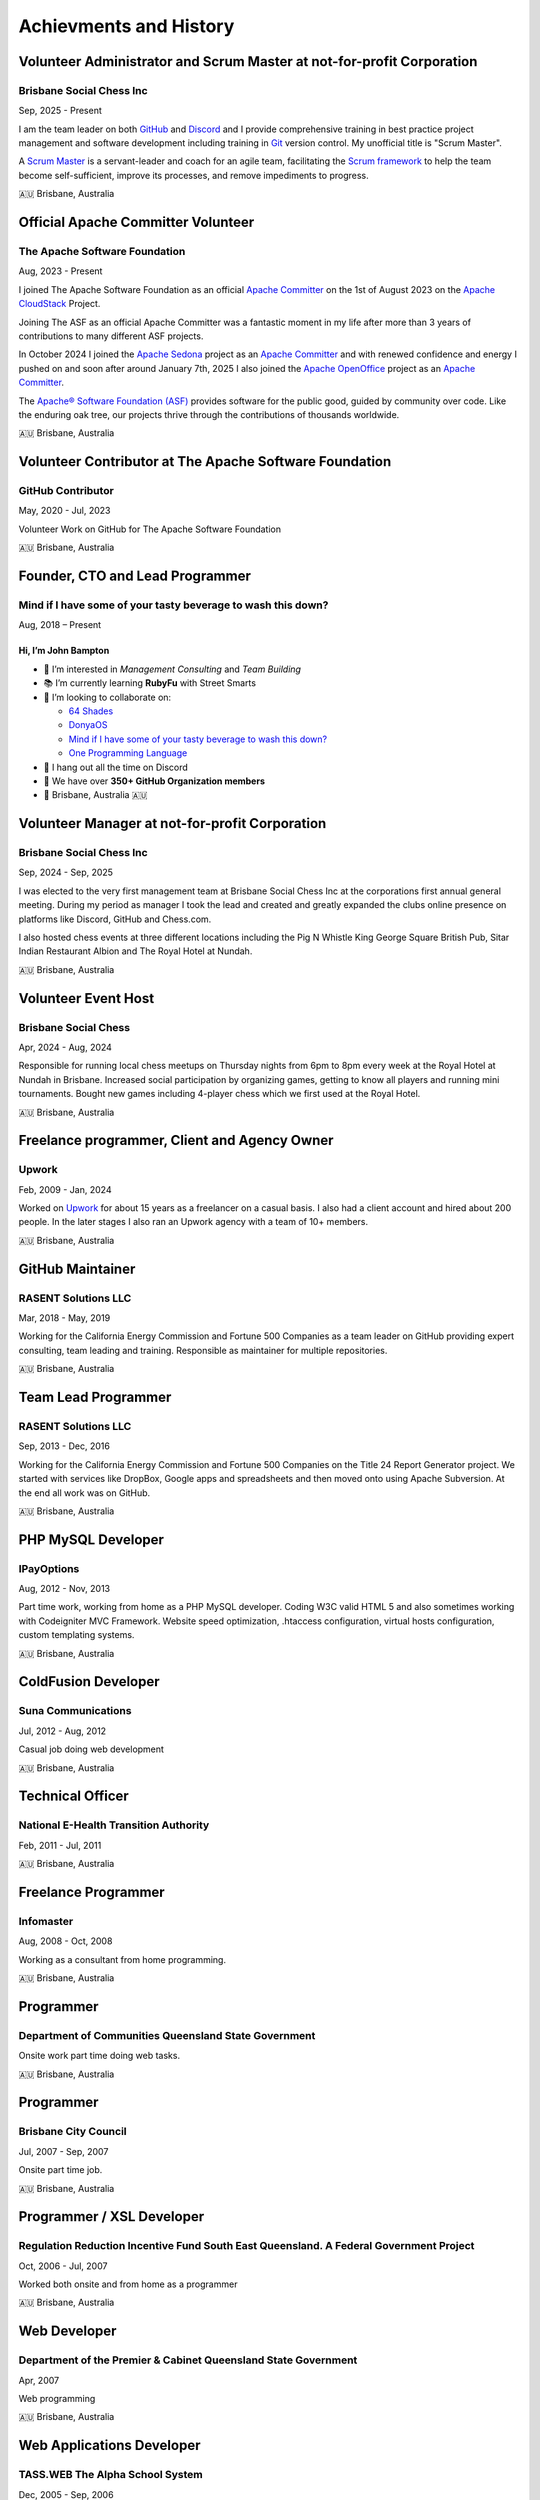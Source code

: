 Achievments and History
=======================

Volunteer Administrator and Scrum Master at not-for-profit Corporation
----------------------------------------------------------------------

Brisbane Social Chess Inc
^^^^^^^^^^^^^^^^^^^^^^^^^

Sep, 2025 - Present

I am the team leader on both `GitHub <https://github.com/>`__ and `Discord <https://discord.com/>`__ and I provide comprehensive training in best practice project management and software development including training in `Git <https://git-scm.com/>`__ version control.
My unofficial title is "Scrum Master".

A `Scrum Master <https://www.atlassian.com/agile/scrum/scrum-master>`__ is a servant-leader and coach for an agile team, facilitating the `Scrum framework <https://en.wikipedia.org/wiki/Scrum_(software_development)>`__ to help the team become self-sufficient, improve its processes, and remove impediments to progress.

🇦🇺 Brisbane, Australia

Official Apache Committer Volunteer
-----------------------------------

The Apache Software Foundation
^^^^^^^^^^^^^^^^^^^^^^^^^^^^^^

Aug, 2023 - Present

I joined The Apache Software Foundation as an official `Apache Committer <https://projects.apache.org/committee.html?cloudstack>`__ on the 1st of August 2023 on the `Apache CloudStack <https://cloudstack.apache.org/>`__ Project.

Joining The ASF as an official Apache Committer was a fantastic moment in my life after more than 3 years of contributions to many different ASF projects.

In October 2024 I joined the `Apache Sedona <https://sedona.apache.org/>`__ project as an `Apache Committer <https://projects.apache.org/committee.html?sedona>`__ and with renewed confidence and energy I pushed on and soon after
around January 7th, 2025 I also joined the `Apache OpenOffice <https://www.openoffice.org/>`__ project as an `Apache Committer <https://projects.apache.org/committee.html?openoffice>`__.

The `Apache® Software Foundation (ASF) <https://apache.org/>`__ provides software for the public good, guided by community over code. Like the enduring oak tree, our projects thrive through the contributions of thousands worldwide.

🇦🇺 Brisbane, Australia

Volunteer Contributor at The Apache Software Foundation
-------------------------------------------------------

GitHub Contributor
^^^^^^^^^^^^^^^^^^

May, 2020 - Jul, 2023

Volunteer Work on GitHub for The Apache Software Foundation

🇦🇺 Brisbane, Australia

Founder, CTO and Lead Programmer
--------------------------------

Mind if I have some of your tasty beverage to wash this down?
^^^^^^^^^^^^^^^^^^^^^^^^^^^^^^^^^^^^^^^^^^^^^^^^^^^^^^^^^^^^^

Aug, 2018 – Present

Hi, I’m **John Bampton**
~~~~~~~~~~~~~~~~~~~~~~~~

- 🌟 I’m interested in *Management Consulting* and *Team Building*
- 📚 I’m currently learning **RubyFu** with Street Smarts
- 🤝 I’m looking to collaborate on:

  - `64 Shades <https://github.com/64-shades/>`__
  - `DonyaOS <https://github.com/DonyaOS>`__
  - `Mind if I have some of your tasty beverage to wash this down? <https://github.com/slurpcode/>`__
  - `One Programming Language <https://github.com/One-Language/>`__

- 💬 I hang out all the time on Discord
- 👥 We have over **350+ GitHub Organization members**
- 📍 Brisbane, Australia 🇦🇺


Volunteer Manager at not-for-profit Corporation
-----------------------------------------------

Brisbane Social Chess Inc
^^^^^^^^^^^^^^^^^^^^^^^^^

Sep, 2024 - Sep, 2025

I was elected to the very first management team at Brisbane Social Chess Inc at the corporations first annual general meeting. During my period as manager I took the lead and created and greatly expanded the clubs online presence on platforms like Discord, GitHub and Chess.com.

I also hosted chess events at three different locations including the Pig N Whistle King George Square British Pub, Sitar Indian Restaurant Albion and The Royal Hotel at Nundah.

🇦🇺 Brisbane, Australia

Volunteer Event Host
---------------------

Brisbane Social Chess
^^^^^^^^^^^^^^^^^^^^^

Apr, 2024 - Aug, 2024

Responsible for running local chess meetups on Thursday nights from 6pm to 8pm every week at the Royal Hotel at Nundah in Brisbane.  Increased social participation by organizing games, getting to know all players and running mini tournaments. Bought new games including 4-player chess which we first used at the Royal Hotel.

🇦🇺 Brisbane, Australia

Freelance programmer, Client and Agency Owner
---------------------------------------------

Upwork
^^^^^^

Feb, 2009 - Jan, 2024

Worked on `Upwork <https://en.wikipedia.org/wiki/Upwork>`__ for about 15 years as a freelancer on a casual basis.  I also had a client account and hired about 200 people.  In the later stages I also ran an Upwork agency with a team of 10+ members.

🇦🇺 Brisbane, Australia

GitHub Maintainer
-----------------

RASENT Solutions LLC
^^^^^^^^^^^^^^^^^^^^

Mar, 2018 - May, 2019

Working for the California Energy Commission and Fortune 500 Companies as a team leader on GitHub providing expert consulting, team leading and training. Responsible as maintainer for multiple repositories.

🇦🇺 Brisbane, Australia

Team Lead Programmer
--------------------

RASENT Solutions LLC
^^^^^^^^^^^^^^^^^^^^

Sep, 2013 - Dec, 2016

Working for the California Energy Commission and Fortune 500 Companies on the Title 24 Report Generator project.
We started with services like DropBox, Google apps and spreadsheets and then moved onto using Apache Subversion.
At the end all work was on GitHub.

🇦🇺 Brisbane, Australia

PHP MySQL Developer
-------------------

IPayOptions
^^^^^^^^^^^

Aug, 2012 - Nov, 2013

Part time work, working from home as a PHP MySQL developer.  Coding W3C valid HTML 5 and also sometimes working with Codeigniter MVC Framework.   Website speed optimization, .htaccess configuration, virtual hosts configuration, custom templating systems.

🇦🇺 Brisbane, Australia

ColdFusion Developer
--------------------

Suna Communications
^^^^^^^^^^^^^^^^^^^

Jul, 2012 - Aug, 2012

Casual job doing web development

🇦🇺 Brisbane, Australia

Technical Officer
-----------------

National E-Health Transition Authority
^^^^^^^^^^^^^^^^^^^^^^^^^^^^^^^^^^^^^^

Feb, 2011 - Jul, 2011

🇦🇺 Brisbane, Australia

Freelance Programmer
--------------------

Infomaster
^^^^^^^^^^

Aug, 2008 - Oct, 2008

Working as a consultant from home programming.

🇦🇺 Brisbane, Australia

Programmer
----------

Department of Communities Queensland State Government
^^^^^^^^^^^^^^^^^^^^^^^^^^^^^^^^^^^^^^^^^^^^^^^^^^^^^

Onsite work part time doing web tasks.

🇦🇺 Brisbane, Australia

Programmer
----------

Brisbane City Council
^^^^^^^^^^^^^^^^^^^^^

Jul, 2007 - Sep, 2007

Onsite part time job.

🇦🇺 Brisbane, Australia

Programmer / XSL Developer
--------------------------

Regulation Reduction Incentive Fund South East Queensland. A Federal Government Project
^^^^^^^^^^^^^^^^^^^^^^^^^^^^^^^^^^^^^^^^^^^^^^^^^^^^^^^^^^^^^^^^^^^^^^^^^^^^^^^^^^^^^^^

Oct, 2006 - Jul, 2007

Worked both onsite and from home as a programmer

🇦🇺 Brisbane, Australia

Web Developer
-------------

Department of the Premier & Cabinet Queensland State Government
^^^^^^^^^^^^^^^^^^^^^^^^^^^^^^^^^^^^^^^^^^^^^^^^^^^^^^^^^^^^^^^

Apr, 2007

Web programming

🇦🇺 Brisbane, Australia

Web Applications Developer
--------------------------

TASS.WEB The Alpha School System
^^^^^^^^^^^^^^^^^^^^^^^^^^^^^^^^

Dec, 2005 - Sep, 2006

Complex web application development using Eclipse IDE and CVS.  Both front and back end development including JavaScript and SQL.

🇦🇺 Brisbane, Australia

Web Developer
-------------

Better Mortgage Management
^^^^^^^^^^^^^^^^^^^^^^^^^^

Jul, 2005 - Nov, 2005

Web applications development with ColdFusion, JavaScript and SQL

🇦🇺 Brisbane, Australia

IT Hardware Rollout Officer
---------------------------

Manpower working for Hewlett Packard
^^^^^^^^^^^^^^^^^^^^^^^^^^^^^^^^^^^^

Aug, 2004 - Nov, 2004

A small casual job at 4 different locations in 2004 spread out over many months.

Locations worked at:

- Blake Dawson and Waldron which was a Law firm in Brisbane
- Amcor Carton Board at two of their locations: Rocklea, Brisbane and Petrie. Petrie is a suburb in the City of Moreton Bay, Queensland, Australia.
- One day at the Army base in Brisbane

🇦🇺 Brisbane, Australia

IT Rollout Officer
------------------

Data#3 for the Australian Army
^^^^^^^^^^^^^^^^^^^^^^^^^^^^^^

Oct, 2004

Large hardware rollout at the Australian Army base at Enoggera in Brisbane.

One of Australia's largest military bases and the headquarters of the 7th Brigade. The units at Enoggera include armoured, artillery, engineer, signals, infantry, medical and other combat service support units.

🇦🇺 Brisbane, Australia

Casino Cashier
--------------

Conrad Treasury Casino
^^^^^^^^^^^^^^^^^^^^^^

Unsure of dates and years

Almost 6 months casual / part time work whilst I was a student at University.

🇦🇺 Brisbane, Australia

Mail Sorter
-----------

Australia Post
^^^^^^^^^^^^^^

Unsure of dates and years

Small casual job early in the moring sorting mail during my time as a University student

🇦🇺 Brisbane, Australia

Liquor Store Assistant
----------------------

The Gap Tavern
^^^^^^^^^^^^^^^^^^^^^^

At least 3+ years of continuous casual employment starting in Dec, 1994 and continuing through my first few years of University study.

🇦🇺 Brisbane, Australia
